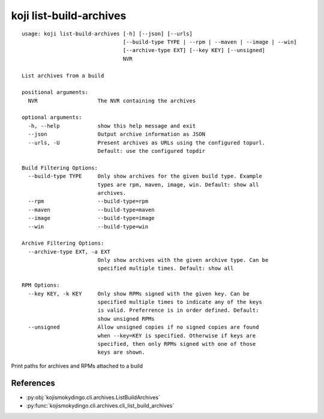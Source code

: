 koji list-build-archives
========================

.. highlight:: none

::

 usage: koji list-build-archives [-h] [--json] [--urls]
                                 [--build-type TYPE | --rpm | --maven | --image | --win]
                                 [--archive-type EXT] [--key KEY] [--unsigned]
                                 NVR

 List archives from a build

 positional arguments:
   NVR                   The NVR containing the archives

 optional arguments:
   -h, --help            show this help message and exit
   --json                Output archive information as JSON
   --urls, -U            Present archives as URLs using the configured topurl.
                         Default: use the configured topdir

 Build Filtering Options:
   --build-type TYPE     Only show archives for the given build type. Example
                         types are rpm, maven, image, win. Default: show all
                         archives.
   --rpm                 --build-type=rpm
   --maven               --build-type=maven
   --image               --build-type=image
   --win                 --build-type=win

 Archive Filtering Options:
   --archive-type EXT, -a EXT
                         Only show archives with the given archive type. Can be
                         specified multiple times. Default: show all

 RPM Options:
   --key KEY, -k KEY     Only show RPMs signed with the given key. Can be
                         specified multiple times to indicate any of the keys
                         is valid. Preferrence is in order defined. Default:
                         show unsigned RPMs
   --unsigned            Allow unsigned copies if no signed copies are found
                         when --key=KEY is specified. Otherwise if keys are
                         specified, then only RPMs signed with one of those
                         keys are shown.


Print paths for archives and RPMs attached to a build


References
----------

* :py:obj:`kojismokydingo.cli.archives.ListBuildArchives`
* :py:func:`kojismokydingo.cli.archives.cli_list_build_archives`
